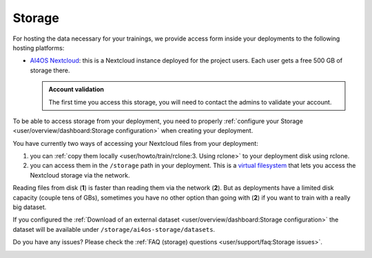 Storage
=======

For hosting the data necessary for your trainings, we provide access form inside your
deployments to the following hosting platforms:

* `AI4OS Nextcloud <https://share.services.ai4os.eu/>`__: this is a Nextcloud instance
  deployed for the project users. Each user gets a free 500 GB of storage there.

  .. admonition:: Account validation
     :class: important

     The first time you access this storage, you will need to contact the admins to validate your account.

To be able to access storage from your deployment, you need to properly
:ref:`configure your Storage <user/overview/dashboard:Storage configuration>`
when creating your deployment.

You have currently two ways of accessing your Nextcloud files from your deployment:

1. you can :ref:`copy them locally <user/howto/train/rclone:3. Using rclone>` to your deployment disk using rclone.

2. you can access them in the ``/storage`` path in your deployment. This is a `virtual
   filesystem <https://rclone.org/commands/rclone_mount/>`__ that lets you access the Nextcloud storage via the network.

Reading files from disk (**1**) is faster than reading them via the network (**2**).
But as deployments have a limited disk capacity (couple tens of GBs),
sometimes you have no other option than going with (**2**) if you want to train with a
really big dataset.

If you configured the :ref:`Download of an external dataset <user/overview/dashboard:Storage configuration>`
the dataset will be available under ``/storage/ai4os-storage/datasets``.

Do you have any issues? Please check the :ref:`FAQ (storage) questions <user/support/faq:Storage issues>`.

.. image:: /_static/images/nextcloud/folders.png
